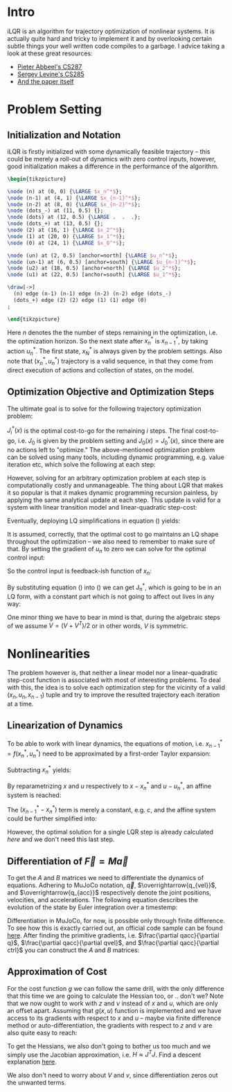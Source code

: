 #+AUTHOR:    Han Fathi
#+EMAIL:     mahan0fathi@gmail.com

#+LATEX_CLASS: article
#+LATEX_CLASS_OPTIONS: [american]

# Setup tikz package for both LaTeX and HTML export:
#+LATEX_HEADER: \usepackage{tikz}
#+PROPERTY: header-args:latex+ :packages '(("" "tikz"))
#+PROPERTY: header-args:latex+ :imagemagick (by-backend (latex nil) (t "yes"))
#+PROPERTY: header-args:latex+ :exports results :fit yes

* Intro
iLQR is an algorithm for trajectory optimization of nonlinear systems. It is actually quite hard
and tricky to implement it and by overlooking certain subtle things your well written code compiles
to a garbage. I advice taking a look at these great resources:
- [[https://www.youtube.com/watch?v=S5LavPCJ5vw&list=PLwRJQ4m4UJjNBPJdt8WamRAt4XKc639wF&index=5][Pieter Abbeel's CS287]]
- [[https://www.youtube.com/watch?v=mZtlW_xtarI&list=PLkFD6_40KJIwTmSbCv9OVJB3YaO4sFwkX&index=3][Sergey Levine's CS285]]
- [[https://homes.cs.washington.edu/~todorov/papers/TassaIROS12.pdf][And the paper itself]]

* Problem Setting
** Initialization and Notation

iLQR is firstly initialized with some dynamically feasible trajectory -- this could be merely
a roll-out of dynamics with zero control inputs, however, good initialization makes a difference
in the performance of the algorithm.

#+name: trajectory
#+header: :fit yes :iminoptions -density 200 -resample 80x80
#+header: :file (by-backend (latex "trajectory.tikz") (t "trajectory.png"))
#+begin_src latex :results raw file
\begin{tikzpicture}

\node (n) at (0, 0) {\LARGE $x_n^*$};
\node (n-1) at (4, 1) {\LARGE $x_{n-1}^*$};
\node (n-2) at (8, 0) {\LARGE $x_{n-2}^*$};
\node (dots_-) at (11, 0.5) {};
\node (dots) at (12, 0.5) {\LARGE .  .  .};
\node (dots_+) at (13, 0.5) {};
\node (2) at (16, 1) {\LARGE $x_2^*$};
\node (1) at (20, 0) {\LARGE $x_1^*$};
\node (0) at (24, 1) {\LARGE $x_0^*$};

\node (un) at (2, 0.5) [anchor=north] {\LARGE $u_n^*$};
\node (un-1) at (6, 0.5) [anchor=south] {\LARGE $u_{n-1}^*$};
\node (u2) at (18, 0.5) [anchor=north] {\LARGE $u_2^*$};
\node (u1) at (22, 0.5) [anchor=south] {\LARGE $u_1^*$};

\draw[->]
  (n) edge (n-1) (n-1) edge (n-2) (n-2) edge (dots_-)
  (dots_+) edge (2) (2) edge (1) (1) edge (0)
;

\end{tikzpicture}
#+end_src

#+attr_latex: :float nil :width ""
#+results: trajectory
[[file:trajectory.png]]

Here $n$ denotes the the number of steps remaining in the optimization, i.e. the optimization horizon.
So the next state after $x_n^*$ is $x_{n-1}^*$, by taking action $u_n^*$. The first state, $x_N^*$ is always
given by the problem settings. Also note that $(x_n^*, u_n^*)$ trajectory is a valid sequence, in that they
come from direct execution of actions and collection of states, on the model.


** Optimization Objective and Optimization Steps

The ultimate goal is to solve for the following trajectory optimization problem:

\begin{equation}
\min_{u_n ... u_1} \quad J_0(x_0) + \sum_{i=N}^{1} {g(x_i, u_i)} \\
\textrm{s.t.} \quad  x_{i-1} = f(x_i, u_i) \\
\quad  x_{N} = x_{start}
\end{equation}

$J_i^*(x)$ is the optimal cost-to-go for the remaining $i$ steps. The final cost-to-go, i.e. $J_0$ is given by the
problem setting and $J_0(x) = J_0^*(x)$, since there are no actions left to "optimize." The above-mentioned optimization
problem can be solved using many tools, including dynamic programming, e.g. value iteration etc, which solve the
following at each step:

\begin{equation}
\label{eq:dp}
\min_{u_n} \quad J_{n-1}^*(f(x_n, u_n)) + g(x_n, u_n)
\end{equation}

However, solving for an arbitrary optimization problem at each step is computationally costly and unmanageable.
The thing about LQR that makes it so popular is that it makes dynamic programming recursion painless, by applying
the same analytical update at each step. This update is valid for a system with linear transition model and linear-quadratic
step-cost:

\begin{equation*}
x_{i-1} = c + A x_i + B u_i \\
g(x, u) = x^T Q x + q x + u^T R u + r u
\end{equation*}

Eventually, deploying LQ simplifications in equation (\ref{eq:dp}) yields:

\begin{equation}
\label{eq:lqr_step}
\min_{u_n} \quad    (x_{n-1}^T V_{n-1} x_{n-1} + v_{n-1} x_{n-1}) +
                    (x_n^T Q x_n + q x_n) +
                    (u_n^T R u_n + r u_n) \\
\text{where:} \quad x_{n-1} = c + A x_n + B u_n
\end{equation}

It is assumed, correctly, that the optimal cost to go maintains an LQ shape throughout the optimization --
we also need to remember to make sure of that. By setting the gradient of $u_n$ to zero we can solve for
the optimal control input:

\begin{equation}
  \nabla_u [...] = 2 (c + A x + B u)^T V B + v B + 2 u^T R = 0 \\
  \implies \nabla_u^T [...] = 2 B^T V A x + (2 B^T V B + 2 R) u + 2 B^T V c + B^T v^T = 0
\end{equation}

So the control input is feedback-ish function of $x_n$:

\begin{equation}
\label{eq:feedback}
  u_n = -(2 B^T V_{n-1} B + 2 R)^{-1} 2 B^T V_{n-1} A x_n + -(2 B^T V_{n-1} B + 2 R)^{-1} (B^T v^T + 2 B^T V c) \\
  u_n = K_n x_n + k_n
\end{equation}

By substituting equation (\ref{eq:feedback}) into (\ref{eq:lqr_step}) we can get J_n^*, which is going to be
in an LQ form, with a constant part which is not going to affect out lives in any way:

\begin{equation}
J_n^*(x) = x^T V_n x + v_n x + const\\
V_n = (A + B K_n)^T V_{n-1} (A + B K_n) + Q + K^T R K \\
v_n = 2 (k_n^T B^T + c^T) V_{n-1} (A + B K_n) + v_{n-1} (A + B K_n) + q + 2 k_n^T R K_n
\end{equation}

One minor thing we have to bear in mind is that, during the algebraic steps of we assume $V = (V + V^T) / 2$
or in other words, $V$ is symmetric.


* Nonlinearities

The problem however is, that neither a linear model nor a linear-quadratic step-cost function is associated with
most of interesting problems. To deal with this, the idea is to solve each optimization step for the vicinity of
a valid $(x_n, u_n, x_{n-1})$ tuple and try to improve the resulted trajectory each iteration at a time.


** Linearization of Dynamics

To be able to work with linear dynamics, the equations of motion, i.e. $x_{n-1}^* = f(x_n^*, u_n^*)$ need to
be approximated by a first-order Taylor expansion:

\begin{equation}
  x_{n-1} \approx x_{n-1}^* + A (x_n - x_n^*) + B (u_n - u_n^*)
\end{equation}

Subtracting $x_n^*$ yields:

\begin{equation}
  x_{n-1} - x_n^* \approx (x_{n-1}^* - x_n^*) + A (x_n - x_n^*) + B (u_n - u_n^*)
\end{equation}

By reparametrizing $x$ and $u$ respectively to $x - x_n^*$ and $u - u_n^*$, an affine system is reached:

\begin{equation}
  \zeta_{n-1} \approx (x_{n-1}^* - x_n^*) + A \zeta_n + B \nu_n \\
  \text{where:} \quad \zeta_m = x_m - x_n^*, \nu_m = u_m - u_n^*
\end{equation}

The $(x_{n-1}^* - x_n^*)$ term is merely a constant, e.g. $c$, and the affine system could be further simplified into:

\begin{equation*}
  \zeta_{n-1} \approx c + A \zeta_n + B \nu_n \\
\end{equation*}

\begin{equation}
  \implies z_{n-1}
  =
    \begin{bmatrix}
      \zeta_{n-1} \\
      1
    \end{bmatrix}
  =
    \begin{bmatrix}
      A & c \\
      0 & 1
    \end{bmatrix}
    \begin{bmatrix}
      \zeta_n \\
      1
    \end{bmatrix}
  +
    \begin{bmatrix}
      B \\
      0
    \end{bmatrix}
    \nu_n
  =
  A^\prime z_n + B^\prime \nu_n
\end{equation}

\begin{equation*}
  z_{n-1} = A^\prime z_n + B^\prime \nu_n
\end{equation*}

However, the optimal solution for a single LQR step is already calculated [[*Optimization Objective and Optimization Steps][here]] and we don't need this last step.


** Differentiation of $\overrightarrow{F} = M \overrightarrow{a}$

To get the $A$ and $B$ matrices we need to differentiate the dynamics of equations. Adhering to MuJoCo notation,
$\overrightarrow{q}$, $\overrightarrow{q_{vel}}$, and $\overrightarrow{q_{acc}}$ respectively denote the joint positions,
velocities, and accelerations. The following equation describes the evolution of the state by Euler integration over a
timestemp:

\begin{equation}
    \begin{bmatrix}
      q_{n-1} \\
      qvel_{n-1}
    \end{bmatrix}
  =
    \begin{bmatrix}
      q_{n} \\
      qvel_{n}
    \end{bmatrix}
  +
    \begin{bmatrix}
      q_{n} \\
      qvel_{n}
    \end{bmatrix}
  * \Delta t
\end{equation}

Differentiation in MuJoCo, for now, is possible only through finite difference. To see how this is exactly carried out,
an official code sample can be found [[http://www.mujoco.org/book/source/derivative.cpp][here]]. After finding the primitive gradients, i.e. $\frac{\partial qacc}{\partial q}$,
$\frac{\partial qacc}{\partial qvel}$, and $\frac{\partial qacc}{\partial ctrl}$ you can construct the $A$ and $B$ matrices:

\begin{equation}
  A_{2nv, 2nv} =
    \begin{bmatrix}
      I_{nv, nv} & I_{nv, nv} * \Delta t \\
      \frac{\partial qacc}{\partial q} * \Delta t &
      I_{nv, nv} + \frac{\partial qacc}{\partial qvel} * \Delta t
    \end{bmatrix}
  ,
  B_{2nv, nu} =
    \begin{bmatrix}
      0_{nv, nu} \\
      \frac{\partial qacc}{\partial ctrl} * \Delta t
    \end{bmatrix}
\end{equation}

** Approximation of Cost

For the cost function $g$ we can follow the same drill, with the only difference that this time we are going to calculate
the Hessian too, or .. don't we? Note that we now ought to work with $z$ and $\nu$ instead of $x$ and $u$, which are only
an offset apart. Assuming that $g(x, u)$ function is implemented and we have access to its gradients with respect to $x$
and $u$ -- maybe via finite difference method or auto-differentiation, the gradients with respect to $z$ and $\nu$ are also
quite easy to reach:

\begin{equation}
  \frac{\partial g}{\partial z} =
    \begin{bmatrix}
      \frac{\partial g}{\partial x} \\
      0
    \end{bmatrix}
, \quad
  \frac{\partial g}{\partial \nu} = \frac{\partial g}{\partial u}
  \\
\end{equation}

To get the Hessians, we also don't going to bother us too much and we simply use the Jacobian approximation, i.e.
$H \approx J^T J$. Find a descent explanation [[https://math.stackexchange.com/questions/2349026/why-is-the-approximation-of-hessian-jtj-reasonable][here]].

\begin{equation}
  \frac{\partial^2 g}{\partial z^2} \approx (\frac{\partial g}{\partial z})^T (\frac{\partial g}{\partial z}) \\
  \frac{\partial^2 g}{\partial \nu^2} \approx (\frac{\partial g}{\partial \nu})^T (\frac{\partial g}{\partial \nu})
\end{equation}

We also don't need to worry about $V$ and $v$, since differentiation zeros out the unwanted terms.


* setup :noexport:

#+name: setup
#+begin_src emacs-lisp :results silent :exports none
  (defmacro by-backend (&rest body)
    `(case (if (boundp 'backend) (org-export-backend-name backend) nil) ,@body))
#+end_src
# for setting up eval: (org-sbe "setup")
